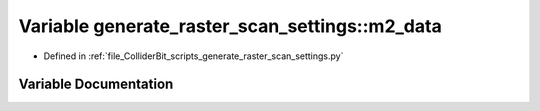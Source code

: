 .. _exhale_variable_generate__raster__scan__settings_8py_1af5a2a5ce10262f684004ba2327d55fa9:

Variable generate_raster_scan_settings::m2_data
===============================================

- Defined in :ref:`file_ColliderBit_scripts_generate_raster_scan_settings.py`


Variable Documentation
----------------------


.. doxygenvariable:: generate_raster_scan_settings::m2_data
   :project: GAMBIT